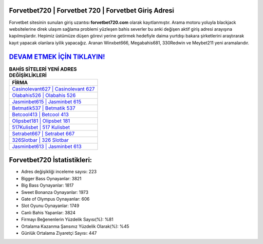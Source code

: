 ﻿Forvetbet720 | Forvetbet 720 | Forvetbet Giriş Adresi
===================================

.. image:: images/forvetbet-giris.jpg
   :width: 600
   
Forvetbet sitesinin sunulan giriş uzantısı **forvetbet720.com** olarak kayıtlanmıştır. Arama motoru yoluyla blackjack websitelerine direk ulaşım sağlama problemi yüzleşen bahis severler bu anki değişen aktif giriş adresi arayışına kapılmışlardır. Hepimiz üstümüze düşen görevi yerine getirmek hedefiyle daima yurtdışı bakara şirketlerini araştırarak kayıt yapacak olanlara iyilik yapacağız. Aranan Winxbet666, Megabahis681, 330Redwin ve Meybet211 yeni aramalarıdır.

`DEVAM ETMEK İÇİN TIKLAYIN! <https://cutt.ly/QwVVg2Vk>`_
==============

.. list-table:: **BAHİS SİTELERİ YENİ ADRES DEĞİŞİKLİKLERİ**
   :widths: 100
   :header-rows: 1

   * - FİRMA
   * - `Casinolevant627 | Casinolevant 627 <casinolevant627-casinolevant-627-casinolevant-giris-adresi.html>`_
   * - `Olabahis526 | Olabahis 526 <olabahis526-olabahis-526-olabahis-giris-adresi.html>`_
   * - `Jasminbet615 | Jasminbet 615 <jasminbet615-jasminbet-615-jasminbet-giris-adresi.html>`_	 
   * - `Betmatik537 | Betmatik 537 <betmatik537-betmatik-537-betmatik-giris-adresi.html>`_	 
   * - `Betcool413 | Betcool 413 <betcool413-betcool-413-betcool-giris-adresi.html>`_ 
   * - `Olipsbet181 | Olipsbet 181 <olipsbet181-olipsbet-181-olipsbet-giris-adresi.html>`_
   * - `517Kulisbet | 517 Kulisbet <517kulisbet-517-kulisbet-kulisbet-giris-adresi.html>`_	 
   * - `Setrabet667 | Setrabet 667 <setrabet667-setrabet-667-setrabet-giris-adresi.html>`_
   * - `326Slotbar | 326 Slotbar <326slotbar-326-slotbar-slotbar-giris-adresi.html>`_
   * - `Jasminbet613 | Jasminbet 613 <jasminbet613-jasminbet-613-jasminbet-giris-adresi.html>`_
	 
Forvetbet720 İstatistikleri:
===================================	 
* Adres değişikliği inceleme sayısı: 223
* Bigger Bass Oynayanlar: 3821
* Big Bass Oynayanlar: 1817
* Sweet Bonanza Oynayanlar: 1973
* Gate of Olympus Oynayanlar: 606
* Slot Oyunu Oynayanlar: 1749
* Canlı Bahis Yapanlar: 3824
* Firmayı Beğenenlerin Yüzdelik Sayısı(%): %81
* Ortalama Kazanma Şansınız Yüzdelik Olarak(%): %45
* Günlük Ortalama Ziyaretçi Sayısı: 447
